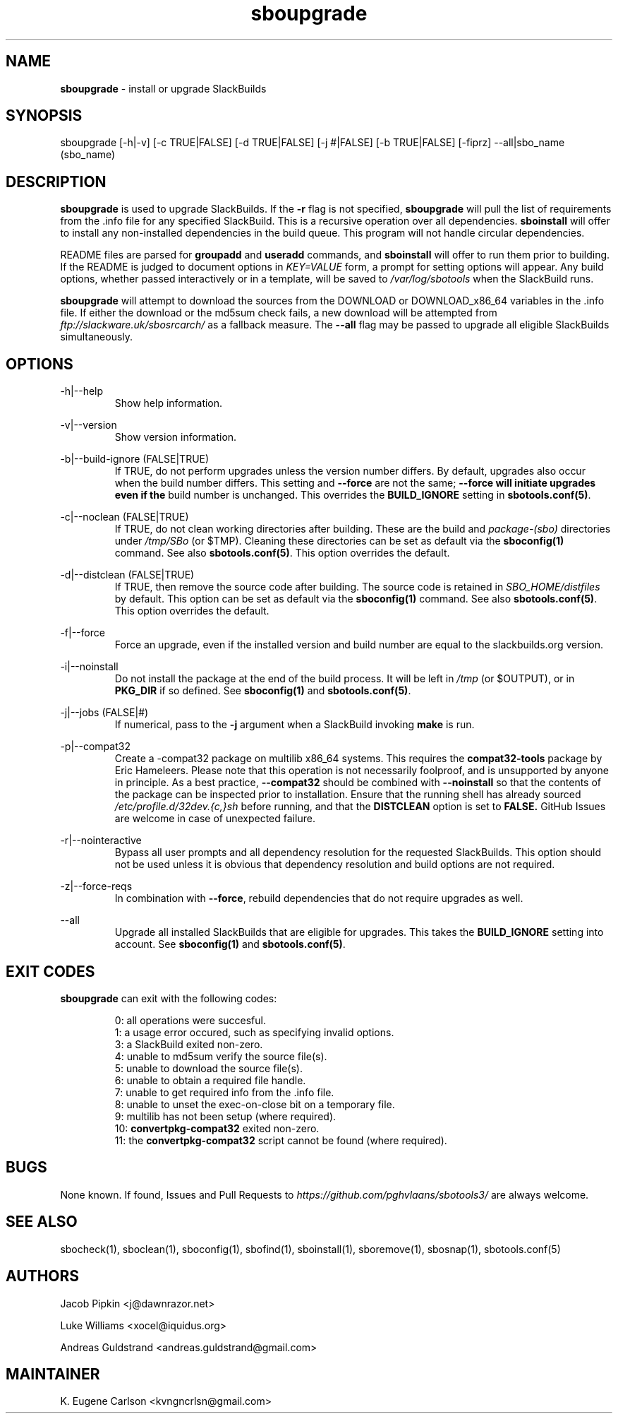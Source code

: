 .TH sboupgrade 1 "Pungenday, Aftermath 11, 3190 YOLD" "sbotools3 1.0" sbotools3
.SH NAME
.P
.B
sboupgrade
- install or upgrade SlackBuilds
.SH SYNOPSIS
.P
sboupgrade [-h|-v] [-c TRUE|FALSE] [-d TRUE|FALSE] [-j #|FALSE] [-b TRUE|FALSE] [-fiprz] --all|sbo_name (sbo_name)
.SH DESCRIPTION
.P
.B
sboupgrade
is used to upgrade SlackBuilds. If the
.B
-r
flag is not specified,
.B
sboupgrade
will pull the list of requirements from the .info
file for any specified SlackBuild. This is a recursive
operation over all dependencies.
.B
sboinstall
will offer to install any non-installed dependencies in
the build queue. This program will not handle circular
dependencies.
.P
README files are parsed for
.B
groupadd
and
.B
useradd
commands, and
.B
sboinstall
will offer to run them prior to building. If the README
is judged to document options in
.I
KEY=VALUE
form, a prompt for setting options will appear. Any
build options, whether passed interactively or in a
template, will be saved to
.I
/var/log/sbotools
when the SlackBuild runs.
.P
.B
sboupgrade
will attempt to download the sources from the DOWNLOAD
or DOWNLOAD_x86_64 variables in the .info file. If
either the download or the md5sum check fails, a new
download will be attempted from
.I
ftp://slackware.uk/sbosrcarch/
as a fallback measure. The
.B
--all
flag may be passed to upgrade all eligible SlackBuilds
simultaneously.
.SH OPTIONS
.P
-h|--help
.RS
Show help information.
.RE
.P
-v|--version
.RS
Show version information.
.RE
.P
-b|--build-ignore (FALSE|TRUE)
.RS
If TRUE, do not perform upgrades unless the
version number differs. By default, upgrades
also occur when the build number differs.
This setting and
.B
--force
are not the same;
.B
--force will initiate upgrades even if the
build number is unchanged. This overrides the
.B
BUILD_IGNORE
setting in
.B
sbotools.conf(5)\fR\
\&.
.RE
.P
-c|--noclean (FALSE|TRUE)
.RS
If TRUE, do not clean working directories after building.
These are the build and
.I
package-(sbo)
directories under
.I
/tmp/SBo
(or $TMP). Cleaning these directories can be set as default
via the
.B
sboconfig(1)
command. See also
.B
sbotools.conf(5)\fR\
\&. This option overrides the default.
.RE
.P
-d|--distclean (FALSE|TRUE)
.RS
If TRUE, then remove the source code after building. The
source code is retained in
.I
SBO_HOME/distfiles
by default. This option can be set as default via the
.B
sboconfig(1)
command. See also
.B
sbotools.conf(5)\fR\
\&. This option overrides the default.
.RE
.P
-f|--force
.RS
Force an upgrade, even if the installed version and
build number are equal to the slackbuilds.org version.
.RE
.P
-i|--noinstall
.RS
Do not install the package at the end of the build process.
It will be left in
.I
/tmp
(or $OUTPUT), or in
.B
PKG_DIR
if so defined. See
.B
sboconfig(1)
and
.B
sbotools.conf(5)\fR\
\&.
.RE
.P
-j|--jobs (FALSE|#)
.RS
If numerical, pass to the
.B
-j
argument when a SlackBuild invoking
.B
make
is run.
.RE
.P
-p|--compat32
.RS
Create a -compat32 package on multilib x86_64 systems.
This requires the
.B
compat32-tools
package by Eric Hameleers. Please note that this operation
is not necessarily foolproof, and is unsupported by anyone
in principle. As a best practice,
.B
--compat32
should be combined with
.B
--noinstall
so that the contents of the package can be inspected prior
to installation. Ensure that the running shell has already
sourced
.I
/etc/profile.d/32dev.{c,}sh
before running, and that the
.B
DISTCLEAN
option is set to
.B
FALSE.
GitHub Issues are welcome in case of unexpected failure.
.RE
.P
-r|--nointeractive
.RS
Bypass all user prompts and all dependency resolution for
the requested SlackBuilds. This option should not be used
unless it is obvious that dependency resolution and build
options are not required.
.RE
.P
-z|--force-reqs
.RS
In combination with
.B
--force\fR\
\&,
rebuild dependencies that do not require upgrades as well.
.RE
.P
--all
.RS
Upgrade all installed SlackBuilds that are eligible for
upgrades. This takes the
.B
BUILD_IGNORE
setting into account. See
.B
sboconfig(1)
and
.B
sbotools.conf(5)\fR\
\&.
.RE
.SH EXIT CODES
.P
.B
sboupgrade
can exit with the following codes:
.RS

0: all operations were succesful.
.RE
.RS
1: a usage error occured, such as specifying invalid options.
.RE
.RS
3: a SlackBuild exited non-zero.
.RE
.RS
4: unable to md5sum verify the source file(s).
.RE
.RS
5: unable to download the source file(s).
.RE
.RS
6: unable to obtain a required file handle.
.RE
.RS
7: unable to get required info from the .info file.
.RE
.RS
8: unable to unset the exec-on-close bit on a temporary file.
.RE
.RS
9: multilib has not been setup (where required).
.RE
.RS
10:
.B
convertpkg-compat32
exited non-zero.
.RE
.RS
11: the
.B
convertpkg-compat32
script cannot be found (where required).
.RE
.SH BUGS
.P
None known. If found, Issues and Pull Requests to
.I
https://github.com/pghvlaans/sbotools3/
are always welcome.
.SH SEE ALSO
.P
sbocheck(1), sboclean(1), sboconfig(1), sbofind(1), sboinstall(1), sboremove(1), sbosnap(1), sbotools.conf(5)
.SH AUTHORS
.P
Jacob Pipkin <j@dawnrazor.net>
.P
Luke Williams <xocel@iquidus.org>
.P
Andreas Guldstrand <andreas.guldstrand@gmail.com>
.SH MAINTAINER
.P
K. Eugene Carlson <kvngncrlsn@gmail.com>
